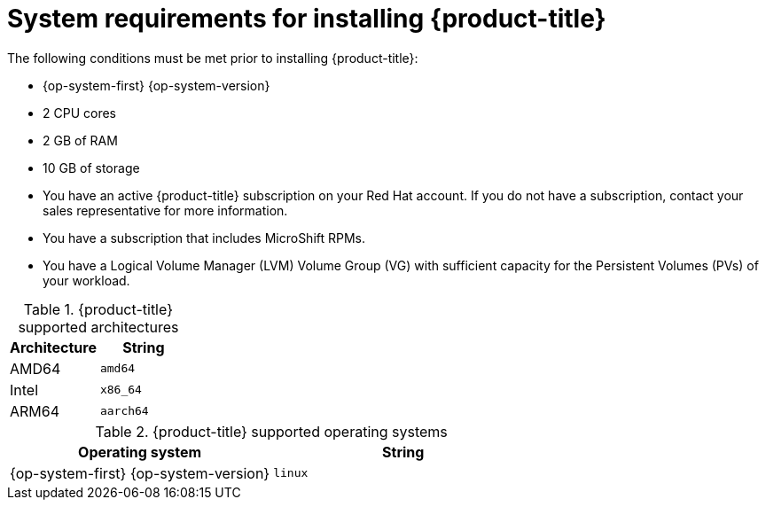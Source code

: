 // Module included in the following assemblies:
//
// microshift/microshift-install-rpm.adoc

[id="system-requirements-installing-microshift"]
= System requirements for installing {product-title}

The following conditions must be met prior to installing {product-title}:

* {op-system-first} {op-system-version}
* 2 CPU cores
* 2 GB of RAM
* 10 GB of storage
* You have an active {product-title} subscription on your Red Hat account. If you do not have a subscription, contact your sales representative for more information.
* You have a subscription that includes MicroShift RPMs.
* You have a Logical Volume Manager (LVM) Volume Group (VG) with sufficient capacity for the Persistent Volumes (PVs) of your workload.

.{product-title} supported architectures
[options="header"]
|===
|Architecture |String

|AMD64
|`amd64`

|Intel
|`x86_64`

|ARM64
|`aarch64`
|===


.{product-title} supported operating systems
[options="header"]
|===
|Operating system |String

|{op-system-first} {op-system-version}
|`linux`
|===